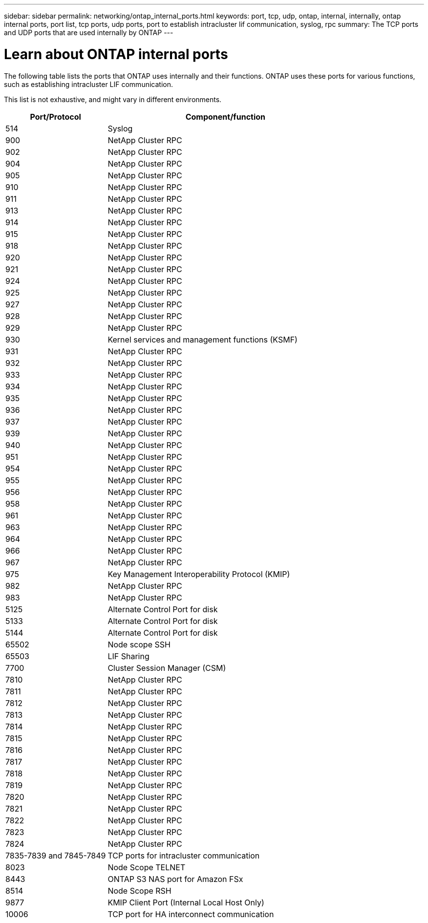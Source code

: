---
sidebar: sidebar
permalink: networking/ontap_internal_ports.html
keywords: port, tcp, udp, ontap, internal, internally, ontap internal ports, port list, tcp ports, udp ports, port to establish intracluster lif communication, syslog, rpc
summary: The TCP ports and UDP ports that are used internally by ONTAP
---

= Learn about ONTAP internal ports
:hardbreaks:
:nofooter:
:icons: font
:linkattrs:
:imagesdir: ../media/


[.lead]
The following table lists the ports that ONTAP uses internally and their functions. ONTAP uses these ports for various functions, such as establishing intracluster LIF communication. 

This list is not exhaustive, and might vary in different environments.

[cols="30,70"]
|===

h|Port/Protocol h|Component/function

|514
|Syslog
|900
|NetApp Cluster RPC
|902
|NetApp Cluster RPC
|904
|NetApp Cluster RPC
|905
|NetApp Cluster RPC
|910
|NetApp Cluster RPC
|911
|NetApp Cluster RPC
|913
|NetApp Cluster RPC
|914
|NetApp Cluster RPC
|915
|NetApp Cluster RPC
|918
|NetApp Cluster RPC
|920
|NetApp Cluster RPC
|921
|NetApp Cluster RPC
|924
|NetApp Cluster RPC
|925
|NetApp Cluster RPC
|927
|NetApp Cluster RPC
|928
|NetApp Cluster RPC
|929
|NetApp Cluster RPC
|930
|Kernel services and management functions (KSMF)
|931
|NetApp Cluster RPC
|932
|NetApp Cluster RPC
|933
|NetApp Cluster RPC
|934
|NetApp Cluster RPC
|935
|NetApp Cluster RPC
|936
|NetApp Cluster RPC
|937
|NetApp Cluster RPC
|939
|NetApp Cluster RPC
|940
|NetApp Cluster RPC
|951
|NetApp Cluster RPC
|954
|NetApp Cluster RPC
|955
|NetApp Cluster RPC
|956
|NetApp Cluster RPC
|958
|NetApp Cluster RPC
|961
|NetApp Cluster RPC
|963
|NetApp Cluster RPC
|964
|NetApp Cluster RPC
|966
|NetApp Cluster RPC
|967
|NetApp Cluster RPC
|975
|Key Management Interoperability Protocol (KMIP)
|982
|NetApp Cluster RPC
|983
|NetApp Cluster RPC
|5125
|Alternate Control Port for disk
|5133
|Alternate Control Port for disk
|5144
|Alternate Control Port for disk
|65502
|Node scope SSH
|65503
|LIF Sharing
|7700
|Cluster Session Manager (CSM)
|7810
|NetApp Cluster RPC
|7811
|NetApp Cluster RPC
|7812
|NetApp Cluster RPC
|7813
|NetApp Cluster RPC
|7814
|NetApp Cluster RPC
|7815
|NetApp Cluster RPC
|7816
|NetApp Cluster RPC
|7817
|NetApp Cluster RPC
|7818
|NetApp Cluster RPC
|7819
|NetApp Cluster RPC
|7820
|NetApp Cluster RPC
|7821
|NetApp Cluster RPC
|7822
|NetApp Cluster RPC
|7823
|NetApp Cluster RPC
|7824
|NetApp Cluster RPC
|7835-7839 and 7845-7849
|TCP ports for intracluster communication
|8023
|Node Scope TELNET
|8443
|ONTAP S3 NAS port for Amazon FSx
|8514
|Node Scope RSH
|9877
|KMIP Client Port (Internal Local Host Only)
|10006
|TCP port for HA interconnect communication
|===

// 27-MAR-2025 ONTAPDOC-2909
// 10 august 2023, ontapdoc 1269 + BURT 1450497